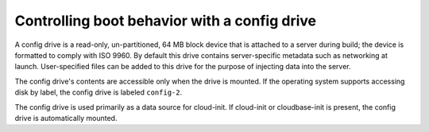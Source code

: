 .. _drive-boot:

+++++++++++++++++++++++++++++++++++++++++++++
Controlling boot behavior with a config drive
+++++++++++++++++++++++++++++++++++++++++++++
A config drive is a read-only, un-partitioned, 64 MB block device that
is attached to a server during build; the device is formatted to comply
with ISO 9960. By default this drive contains server-specific metadata
such as networking at launch. User-specified files can be added to this
drive for the purpose of injecting data into the server.

The config drive's contents are accessible only when the drive is mounted.
If the operating system supports accessing disk by label, the
config drive is labeled ``config-2``.

The config drive is used primarily as a data source for cloud-init. If
cloud-init or cloudbase-init is present, the config drive is
automatically mounted.
